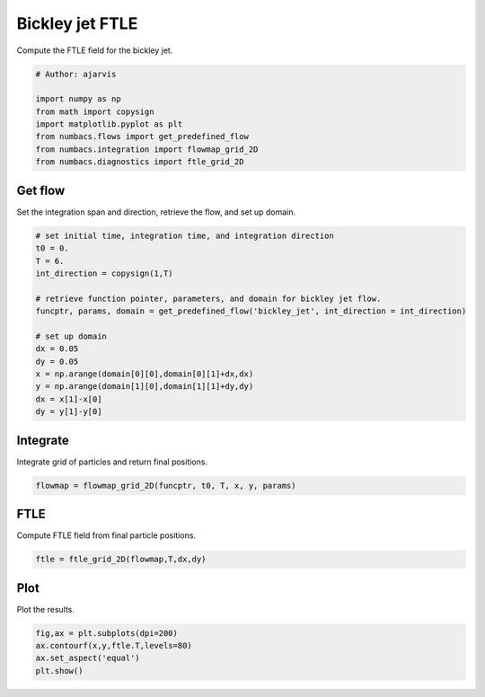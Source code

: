 
.. DO NOT EDIT.
.. THIS FILE WAS AUTOMATICALLY GENERATED BY SPHINX-GALLERY.
.. TO MAKE CHANGES, EDIT THE SOURCE PYTHON FILE:
.. "auto_examples/ftle/plot_bickley_ftle.py"
.. LINE NUMBERS ARE GIVEN BELOW.

.. only:: html

    .. note::
        :class: sphx-glr-download-link-note

        :ref:`Go to the end <sphx_glr_download_auto_examples_ftle_plot_bickley_ftle.py>`
        to download the full example code.

.. rst-class:: sphx-glr-example-title

.. _sphx_glr_auto_examples_ftle_plot_bickley_ftle.py:


Bickley jet FTLE
================

Compute the FTLE field for the bickley jet.

.. GENERATED FROM PYTHON SOURCE LINES 9-18

.. code-block:: Python


    # Author: ajarvis

    import numpy as np
    from math import copysign
    import matplotlib.pyplot as plt
    from numbacs.flows import get_predefined_flow
    from numbacs.integration import flowmap_grid_2D
    from numbacs.diagnostics import ftle_grid_2D







.. GENERATED FROM PYTHON SOURCE LINES 19-22

Get flow
--------------
Set the integration span and direction, retrieve the flow, and set up domain.

.. GENERATED FROM PYTHON SOURCE LINES 22-39

.. code-block:: Python


    # set initial time, integration time, and integration direction
    t0 = 0.
    T = 6.
    int_direction = copysign(1,T)

    # retrieve function pointer, parameters, and domain for bickley jet flow.
    funcptr, params, domain = get_predefined_flow('bickley_jet', int_direction = int_direction)

    # set up domain
    dx = 0.05
    dy = 0.05
    x = np.arange(domain[0][0],domain[0][1]+dx,dx)
    y = np.arange(domain[1][0],domain[1][1]+dy,dy)
    dx = x[1]-x[0]
    dy = y[1]-y[0]








.. GENERATED FROM PYTHON SOURCE LINES 40-43

Integrate
---------
Integrate grid of particles and return final positions.

.. GENERATED FROM PYTHON SOURCE LINES 43-45

.. code-block:: Python

    flowmap = flowmap_grid_2D(funcptr, t0, T, x, y, params)








.. GENERATED FROM PYTHON SOURCE LINES 46-49

FTLE
----
Compute FTLE field from final particle positions.

.. GENERATED FROM PYTHON SOURCE LINES 49-51

.. code-block:: Python

    ftle = ftle_grid_2D(flowmap,T,dx,dy)








.. GENERATED FROM PYTHON SOURCE LINES 52-55

Plot
----
Plot the results.

.. GENERATED FROM PYTHON SOURCE LINES 55-59

.. code-block:: Python

    fig,ax = plt.subplots(dpi=200)
    ax.contourf(x,y,ftle.T,levels=80)
    ax.set_aspect('equal')
    plt.show()



.. image-sg:: /auto_examples/ftle/images/sphx_glr_plot_bickley_ftle_001.png
   :alt: plot bickley ftle
   :srcset: /auto_examples/ftle/images/sphx_glr_plot_bickley_ftle_001.png
   :class: sphx-glr-single-img






.. rst-class:: sphx-glr-timing

   **Total running time of the script:** (0 minutes 6.852 seconds)


.. _sphx_glr_download_auto_examples_ftle_plot_bickley_ftle.py:

.. only:: html

  .. container:: sphx-glr-footer sphx-glr-footer-example

    .. container:: sphx-glr-download sphx-glr-download-jupyter

      :download:`Download Jupyter notebook: plot_bickley_ftle.ipynb <plot_bickley_ftle.ipynb>`

    .. container:: sphx-glr-download sphx-glr-download-python

      :download:`Download Python source code: plot_bickley_ftle.py <plot_bickley_ftle.py>`

    .. container:: sphx-glr-download sphx-glr-download-zip

      :download:`Download zipped: plot_bickley_ftle.zip <plot_bickley_ftle.zip>`


.. only:: html

 .. rst-class:: sphx-glr-signature

    `Gallery generated by Sphinx-Gallery <https://sphinx-gallery.github.io>`_
